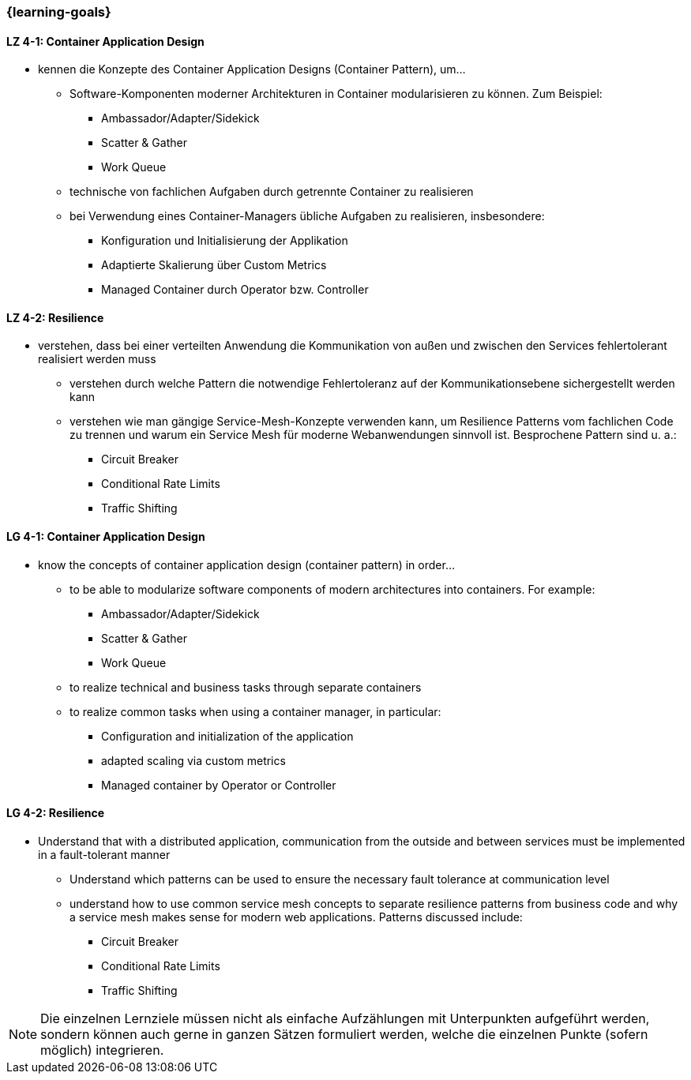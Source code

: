 === {learning-goals}

// tag::DE[]
[[LZ-4-1]]
==== LZ 4-1: Container Application Design
* kennen die Konzepte des Container Application Designs (Container Pattern), um...
** Software-Komponenten moderner Architekturen in Container modularisieren zu können. Zum Beispiel:
*** Ambassador/Adapter/Sidekick
*** Scatter & Gather
*** Work Queue
** technische von fachlichen Aufgaben durch getrennte Container zu realisieren
** bei Verwendung eines Container-Managers übliche Aufgaben zu realisieren, insbesondere:
*** Konfiguration und Initialisierung der Applikation
*** Adaptierte Skalierung über Custom Metrics
*** Managed Container durch Operator bzw. Controller

[[LZ-4-2]]
==== LZ 4-2: Resilience
* verstehen, dass bei einer verteilten Anwendung die Kommunikation von außen und zwischen den Services fehlertolerant realisiert werden muss
** verstehen durch welche Pattern die notwendige Fehlertoleranz auf der Kommunikationsebene sichergestellt werden kann
** verstehen wie man gängige Service-Mesh-Konzepte verwenden kann, um Resilience Patterns vom fachlichen Code zu trennen und warum ein Service Mesh für moderne Webanwendungen sinnvoll ist. Besprochene Pattern sind u. a.:
*** Circuit Breaker
*** Conditional Rate Limits
*** Traffic Shifting

// end::DE[]

// tag::EN[]
[[LG-4-1]]
==== LG 4-1: Container Application Design
* know the concepts of container application design (container pattern) in order...
** to be able to modularize software components of modern architectures into containers. For example:
*** Ambassador/Adapter/Sidekick
*** Scatter & Gather
*** Work Queue
** to realize technical and business tasks through separate containers
** to realize common tasks when using a container manager, in particular:
*** Configuration and initialization of the application
*** adapted scaling via custom metrics
*** Managed container by Operator or Controller

[[LG-4-2]]
==== LG 4-2: Resilience
* Understand that with a distributed application, communication from the outside and between services must be implemented in a fault-tolerant manner
** Understand which patterns can be used to ensure the necessary fault tolerance at communication level
** understand how to use common service mesh concepts to separate resilience patterns from business code and why a service mesh makes sense for modern web applications. Patterns discussed include:
*** Circuit Breaker
*** Conditional Rate Limits
*** Traffic Shifting
// end::EN[]

// tag::REMARK[]
[NOTE]
====
Die einzelnen Lernziele müssen nicht als einfache Aufzählungen mit Unterpunkten aufgeführt werden, sondern können auch gerne in ganzen Sätzen formuliert werden, welche die einzelnen Punkte (sofern möglich) integrieren.
====
// end::REMARK[]
